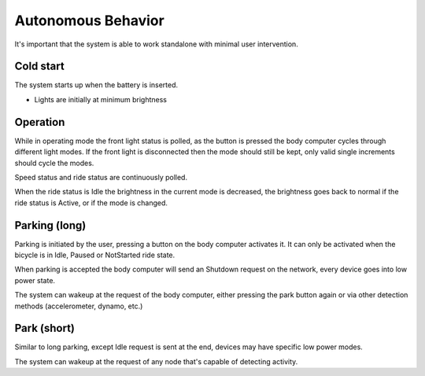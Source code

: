 Autonomous Behavior
===================

It's important that the system is able to work standalone with minimal user intervention.

Cold start
----------

The system starts up when the battery is inserted.

* Lights are initially at minimum brightness

Operation
---------

While in operating mode the front light status is polled, as the button is pressed the body computer
cycles through different light modes. If the front light is disconnected then the mode should still
be kept, only valid single increments should cycle the modes.

Speed status and ride status are continuously polled.

When the ride status is Idle the brightness in the current mode is decreased, the brightness goes
back to normal if the ride status is Active, or if the mode is changed.

Parking (long)
--------------

Parking is initiated by the user, pressing a button on the body computer activates it. It can only
be activated when the bicycle is in Idle, Paused or NotStarted ride state.

When parking is accepted the body computer will send an Shutdown request on the network, every
device goes into low power state.

The system can wakeup at the request of the body computer, either pressing the park button again
or via other detection methods (accelerometer, dynamo, etc.)

Park (short)
------------

Similar to long parking, except Idle request is sent at the end, devices may have specific low
power modes.

The system can wakeup at the request of any node that's capable of detecting activity.
